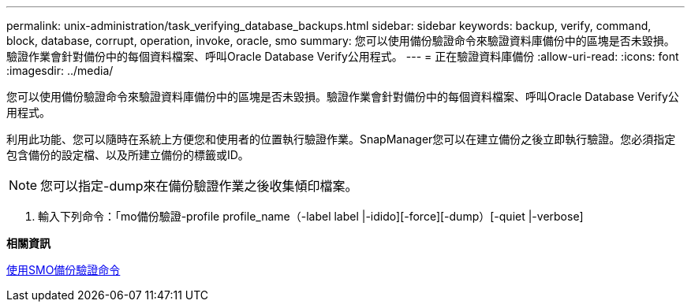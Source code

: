 ---
permalink: unix-administration/task_verifying_database_backups.html 
sidebar: sidebar 
keywords: backup, verify, command, block, database, corrupt, operation, invoke, oracle, smo 
summary: 您可以使用備份驗證命令來驗證資料庫備份中的區塊是否未毀損。驗證作業會針對備份中的每個資料檔案、呼叫Oracle Database Verify公用程式。 
---
= 正在驗證資料庫備份
:allow-uri-read: 
:icons: font
:imagesdir: ../media/


[role="lead"]
您可以使用備份驗證命令來驗證資料庫備份中的區塊是否未毀損。驗證作業會針對備份中的每個資料檔案、呼叫Oracle Database Verify公用程式。

利用此功能、您可以隨時在系統上方便您和使用者的位置執行驗證作業。SnapManager您可以在建立備份之後立即執行驗證。您必須指定包含備份的設定檔、以及所建立備份的標籤或ID。


NOTE: 您可以指定-dump來在備份驗證作業之後收集傾印檔案。

. 輸入下列命令：「mo備份驗證-profile profile_name（-label label |-idido][-force][-dump）[-quiet |-verbose]


*相關資訊*

xref:reference_the_smosmsapbackup_verify_command.adoc[使用SMO備份驗證命令]
